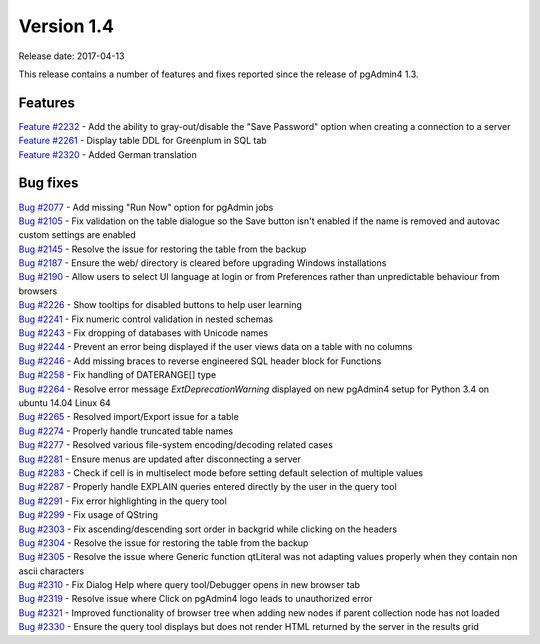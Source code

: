 ***********
Version 1.4
***********

Release date: 2017-04-13

This release contains a number of features and fixes reported since the release of pgAdmin4 1.3.

Features
********

| `Feature #2232 <https://redmine.postgresql.org/issues/2232>`_ - Add the ability to gray-out/disable the "Save Password" option when creating a connection to a server
| `Feature #2261 <https://redmine.postgresql.org/issues/2261>`_ - Display table DDL for Greenplum in SQL tab
| `Feature #2320 <https://redmine.postgresql.org/issues/2163>`_ - Added German translation

Bug fixes
*********

| `Bug #2077 <https://redmine.postgresql.org/issues/2077>`_ - Add missing "Run Now" option for pgAdmin jobs
| `Bug #2105 <https://redmine.postgresql.org/issues/2105>`_ - Fix validation on the table dialogue so the Save button isn't enabled if the name is removed and autovac custom settings are enabled
| `Bug #2145 <https://redmine.postgresql.org/issues/2145>`_ - Resolve the issue for restoring the table from the backup
| `Bug #2187 <https://redmine.postgresql.org/issues/2187>`_ - Ensure the web/ directory is cleared before upgrading Windows installations
| `Bug #2190 <https://redmine.postgresql.org/issues/2190>`_ - Allow users to select UI language at login or from Preferences rather than unpredictable behaviour from browsers
| `Bug #2226 <https://redmine.postgresql.org/issues/2226>`_ - Show tooltips for disabled buttons to help user learning
| `Bug #2241 <https://redmine.postgresql.org/issues/2241>`_ - Fix numeric control validation in nested schemas
| `Bug #2243 <https://redmine.postgresql.org/issues/2243>`_ - Fix dropping of databases with Unicode names
| `Bug #2244 <https://redmine.postgresql.org/issues/2244>`_ - Prevent an error being displayed if the user views data on a table with no columns
| `Bug #2246 <https://redmine.postgresql.org/issues/2246>`_ - Add missing braces to reverse engineered SQL header block for Functions
| `Bug #2258 <https://redmine.postgresql.org/issues/2258>`_ - Fix handling of DATERANGE[] type
| `Bug #2264 <https://redmine.postgresql.org/issues/2264>`_ - Resolve error message *ExtDeprecationWarning* displayed on new pgAdmin4 setup for Python 3.4 on ubuntu 14.04 Linux 64
| `Bug #2265 <https://redmine.postgresql.org/issues/2265>`_ - Resolved import/Export issue for a table
| `Bug #2274 <https://redmine.postgresql.org/issues/2274>`_ - Properly handle truncated table names
| `Bug #2277 <https://redmine.postgresql.org/issues/2277>`_ - Resolved various file-system encoding/decoding related cases
| `Bug #2281 <https://redmine.postgresql.org/issues/2281>`_ - Ensure menus are updated after disconnecting a server
| `Bug #2283 <https://redmine.postgresql.org/issues/2283>`_ - Check if cell is in multiselect mode before setting default selection of multiple values
| `Bug #2287 <https://redmine.postgresql.org/issues/2287>`_ - Properly handle EXPLAIN queries entered directly by the user in the query tool
| `Bug #2291 <https://redmine.postgresql.org/issues/2291>`_ - Fix error highlighting in the query tool
| `Bug #2299 <https://redmine.postgresql.org/issues/2299>`_ - Fix usage of QString
| `Bug #2303 <https://redmine.postgresql.org/issues/2303>`_ - Fix ascending/descending sort order in backgrid while clicking on the headers
| `Bug #2304 <https://redmine.postgresql.org/issues/2304>`_ - Resolve the issue for restoring the table from the backup
| `Bug #2305 <https://redmine.postgresql.org/issues/2305>`_ - Resolve the issue where Generic function qtLiteral was not adapting values properly when they contain non ascii characters
| `Bug #2310 <https://redmine.postgresql.org/issues/2310>`_ - Fix Dialog Help where query tool/Debugger opens in new browser tab
| `Bug #2319 <https://redmine.postgresql.org/issues/2319>`_ - Resolve issue where Click on pgAdmin4 logo leads to unauthorized error
| `Bug #2321 <https://redmine.postgresql.org/issues/2321>`_ - Improved functionality of browser tree when adding new nodes if parent collection node has not loaded
| `Bug #2330 <https://redmine.postgresql.org/issues/2330>`_ - Ensure the query tool displays but does not render HTML returned by the server in the results grid
